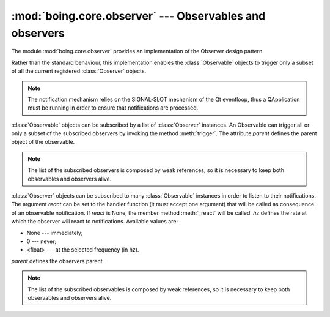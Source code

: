 ==========================================================
 :mod:`boing.core.observer` --- Observables and observers
==========================================================

.. module:: boing.core.observer
   :synopsis: Observables and observers

The module :mod:`boing.core.observer` provides an implementation of
the Observer design pattern.

Rather than the standard behaviour, this implementation enables the
:class:`Observable` objects to trigger only a subset of all the
current registered :class:`Observer` objects.

.. note:: The notification mechanism relies on the SIGNAL-SLOT
   mechanism of the Qt eventloop, thus a QApplication must be running
   in order to ensure that notifications are processed.

.. class:: Observable(parent=None)

   :class:`Observable` objects can be subscribed by a list of
   :class:`Observer` instances. An Observable can trigger all or only
   a subset of the subscribed observers by invoking the method
   :meth:`trigger`. The attribute *parent* defines the parent object
   of the observable.

   .. attribute:: observerAdded

      Signal emitted when a new observer is added.

   .. attribute:: observerRemoved

      Signal emitted when a registered observer is removed.

   .. method:: observers()

      Return an iterator over the subscribed observers.

   .. method:: addObserver(observer, mode=QtCore.Qt.QueuedConnection)

      Subscribe *observer* as a new observer. Return whether
      *observer* has been correctly added.

   .. method:: removeObserver(observer)

      Unsubscribe *observer*. Return whether *observer* has been
      correctly removed.

   .. method:: clear()

      Unsubscribe all registered observers.

   .. method:: notify(*restrictions)

      Trigger all the subscribed observers if *restrictions* is empty,
      otherwise trigger only the registered observers in
      *restrictions*.

   .. note:: The list of the subscribed observers is composed by weak
      references, so it is necessary to keep both observables and
      observers alive.

.. class:: Observer(react=None, hz=None, parent=None)

    :class:`Observer` objects can be subscribed to many
    :class:`Observable` instances in order to listen to their
    notifications. The argument *react* can be set to the handler
    function (it must accept one argument) that will be called as
    consequence of an observable notification. If *react* is None, the
    member method :meth:`_react` will be called. *hz* defines the rate
    at which the observer will react to notifications. Available
    values are:

    * None    --- immediately;
    * 0       --- never;
    * <float> --- at the selected frequency (in hz).

    *parent* defines the observers parent.

    .. attribute:: observableAdded

       Signal emitted when the observer is subscribed to a new
       observable.

    .. attribute:: observableRemoved

       Signal emitted when the observer is unsubscribed from an
       observable.

    .. method:: observed

       Return an iterator over the observables it is subscribed to.

    .. method:: subscribeTo(observable, mode=QtCore.Qt.QueuedConnection)

       Subscribe to *observable*. Return whether *observer* has
       been successfully subscribed to.

    .. method:: unsubscribeFrom(observable)

       Unsubscribe from *observable*. Return whether *observable*
       has been successfully found and removed.

    .. method:: clear()

       Unsubscribe from all observed observables.

    .. method:: hz()

       Return when the observer will react to the
       notifications. Possible values:

       * None    --- immediately;
       * 0       --- never;
       * <float> --- at the selected frequency (in hz).

    .. method:: queue()

       Return an iterator over the observables that have triggered
       without having being reacted to yet.

    .. method:: _react(observable)

       Handler method invoked as a result of the notification of
       *observable*, but only if the :class:`Observer` instance has
       not been created with a custom *react* handler.

    .. note:: The list of the subscribed observables is composed by
       weak references, so it is necessary to keep both observables
       and observers alive.
